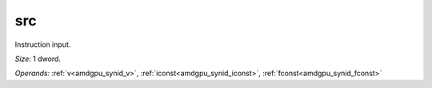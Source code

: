 ..
    **************************************************
    *                                                *
    *   Automatically generated file, do not edit!   *
    *                                                *
    **************************************************

.. _amdgpu_synid_gfx90a_src_6:

src
===

Instruction input.

*Size:* 1 dword.

*Operands:* :ref:`v<amdgpu_synid_v>`, :ref:`iconst<amdgpu_synid_iconst>`, :ref:`fconst<amdgpu_synid_fconst>`
